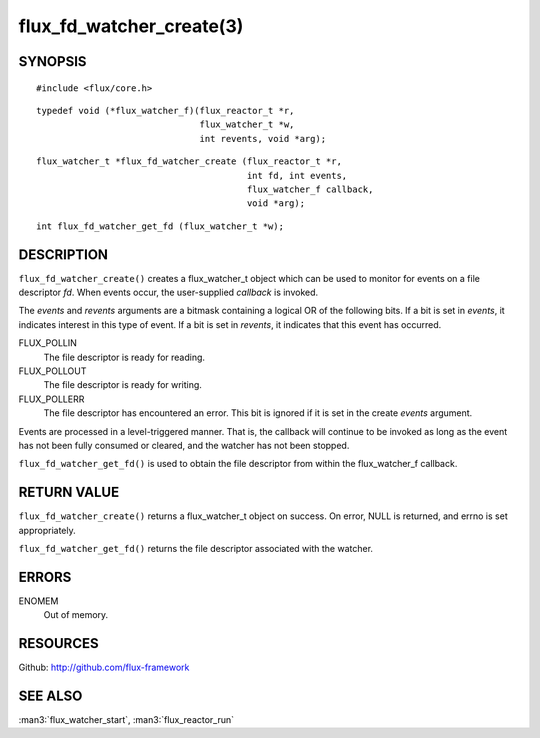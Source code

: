 =========================
flux_fd_watcher_create(3)
=========================


SYNOPSIS
========

::

   #include <flux/core.h>

::

   typedef void (*flux_watcher_f)(flux_reactor_t *r,
                                  flux_watcher_t *w,
                                  int revents, void *arg);

::

   flux_watcher_t *flux_fd_watcher_create (flux_reactor_t *r,
                                           int fd, int events,
                                           flux_watcher_f callback,
                                           void *arg);

::

   int flux_fd_watcher_get_fd (flux_watcher_t *w);


DESCRIPTION
===========

``flux_fd_watcher_create()`` creates a flux_watcher_t object which can be used
to monitor for events on a file descriptor *fd*. When events occur,
the user-supplied *callback* is invoked.

The *events* and *revents* arguments are a bitmask containing a logical
OR of the following bits. If a bit is set in *events*, it indicates
interest in this type of event. If a bit is set in *revents*, it
indicates that this event has occurred.

FLUX_POLLIN
   The file descriptor is ready for reading.

FLUX_POLLOUT
   The file descriptor is ready for writing.

FLUX_POLLERR
   The file descriptor has encountered an error.
   This bit is ignored if it is set in the create *events* argument.

Events are processed in a level-triggered manner. That is, the callback
will continue to be invoked as long as the event has not been
fully consumed or cleared, and the watcher has not been stopped.

``flux_fd_watcher_get_fd()`` is used to obtain the file descriptor from
within the flux_watcher_f callback.


RETURN VALUE
============

``flux_fd_watcher_create()`` returns a flux_watcher_t object on success.
On error, NULL is returned, and errno is set appropriately.

``flux_fd_watcher_get_fd()`` returns the file descriptor associated with
the watcher.


ERRORS
======

ENOMEM
   Out of memory.


RESOURCES
=========

Github: http://github.com/flux-framework


SEE ALSO
========

:man3:`flux_watcher_start`, :man3:`flux_reactor_run`
